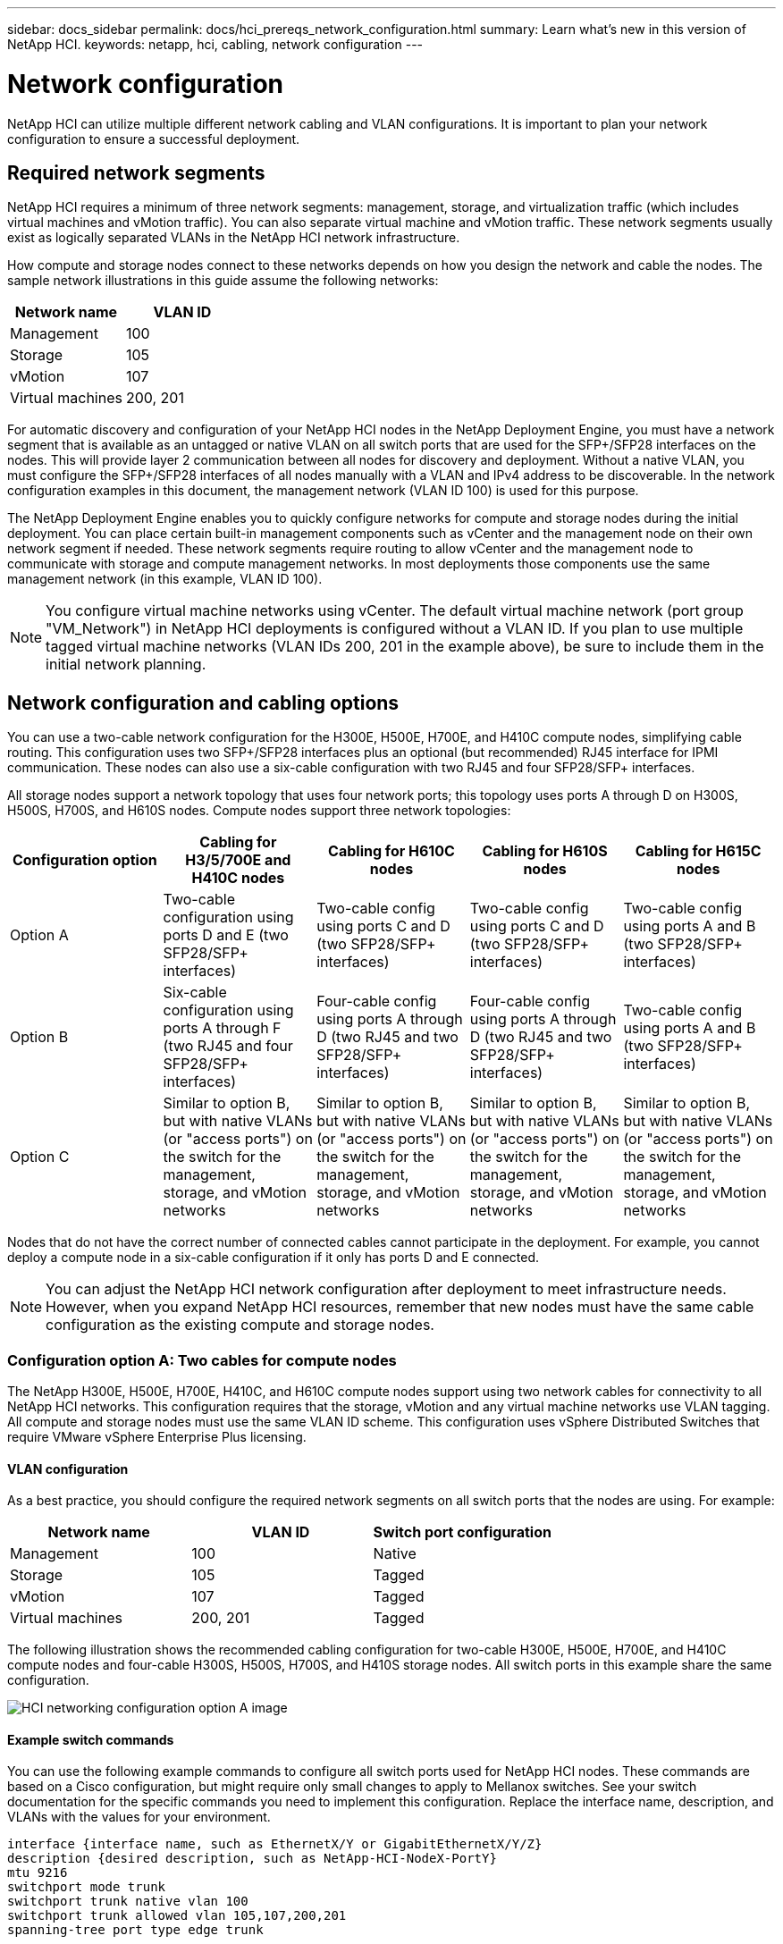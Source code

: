 ---
sidebar: docs_sidebar
permalink: docs/hci_prereqs_network_configuration.html
summary: Learn what's new in this version of NetApp HCI.
keywords: netapp, hci, cabling, network configuration
---

= Network configuration
:hardbreaks:
:nofooter:
:icons: font
:linkattrs:
:imagesdir: ../media/
:keywords: netapp, hci, cabling, network configuration

[.lead]
NetApp HCI can utilize multiple different network cabling and VLAN configurations. It is important to plan your network configuration to ensure a successful deployment.

== Required network segments
NetApp HCI requires a minimum of three network segments: management, storage, and virtualization traffic (which includes virtual machines and vMotion traffic). You can also separate virtual machine and vMotion traffic. These network segments usually exist as logically separated VLANs in the NetApp HCI network infrastructure.

How compute and storage nodes connect to these networks depends on how you design the network and cable the nodes. The sample network illustrations in this guide assume the following networks:

|===
|Network name |VLAN ID

|Management
|100

|Storage
|105

|vMotion
|107

|Virtual machines
|200, 201
|===

For automatic discovery and configuration of your NetApp HCI nodes in the NetApp Deployment Engine, you must have a network segment that is available as an untagged or native VLAN on all switch ports that are used for the SFP+/SFP28 interfaces on the nodes. This will provide layer 2 communication between all nodes for discovery and deployment. Without a native VLAN, you must configure the SFP+/SFP28 interfaces of all nodes manually with a VLAN and IPv4 address to be discoverable. In the network configuration examples in this document, the management network (VLAN ID 100) is used for this purpose.

The NetApp Deployment Engine enables you to quickly configure networks for compute and storage nodes during the initial deployment. You can place certain built-in management components such as vCenter and the management node on their own network segment if needed. These network segments require routing to allow vCenter and the management node to communicate with storage and compute management networks. In most deployments those components use the same management network (in this example, VLAN ID 100).

NOTE: You configure virtual machine networks using vCenter. The default virtual machine network (port group "VM_Network") in NetApp HCI deployments is configured without a VLAN ID. If you plan to use multiple tagged virtual machine networks (VLAN IDs 200, 201 in the example above), be sure to include them in the initial network planning.

== Network configuration and cabling options
You can use a two-cable network configuration for the H300E, H500E, H700E, and H410C compute nodes, simplifying cable routing. This configuration uses two SFP+/SFP28 interfaces plus an optional (but recommended) RJ45 interface for IPMI communication. These nodes can also use a six-cable configuration with two RJ45 and four SFP28/SFP+ interfaces.

All storage nodes support a network topology that uses four network ports; this topology uses ports A through D on H300S, H500S, H700S, and H610S nodes. Compute nodes support three network topologies:

|===
|Configuration option |Cabling for H3/5/700E and H410C nodes |Cabling for H610C nodes |Cabling for H610S nodes |Cabling for H615C nodes

|Option A
|Two-cable configuration using ports D and E (two SFP28/SFP+ interfaces)
|Two-cable config using ports C and D (two SFP28/SFP+ interfaces)
|Two-cable config using ports C and D (two SFP28/SFP+ interfaces)
|Two-cable config using ports A and B (two SFP28/SFP+ interfaces)

|Option B
|Six-cable configuration using ports A through F (two RJ45 and four SFP28/SFP+ interfaces)
|Four-cable config using ports A through D (two RJ45 and two SFP28/SFP+ interfaces)
|Four-cable config using ports A through D (two RJ45 and two SFP28/SFP+ interfaces)
|Two-cable config using ports A and B (two SFP28/SFP+ interfaces)

|Option C
|Similar to option B, but with native VLANs (or "access ports") on the switch for the management, storage, and vMotion networks
|Similar to option B, but with native VLANs (or "access ports") on the switch for the management, storage, and vMotion networks
|Similar to option B, but with native VLANs (or "access ports") on the switch for the management, storage, and vMotion networks
|Similar to option B, but with native VLANs (or "access ports") on the switch for the management, storage, and vMotion networks
|===

Nodes that do not have the correct number of connected cables cannot participate in the deployment. For example, you cannot deploy a compute node in a six-cable configuration if it only has ports D and E connected.

NOTE: You can adjust the NetApp HCI network configuration after deployment to meet infrastructure needs. However, when you expand NetApp HCI resources, remember that new nodes must have the same cable configuration as the existing compute and storage nodes.

=== Configuration option A: Two cables for compute nodes
The NetApp H300E, H500E, H700E, H410C, and H610C compute nodes support using two network cables for connectivity to all NetApp HCI networks. This configuration requires that the storage, vMotion and any virtual machine networks use VLAN tagging. All compute and storage nodes must use the same VLAN ID scheme. This configuration uses vSphere Distributed Switches that require VMware vSphere Enterprise Plus licensing.

==== VLAN configuration

As a best practice, you should configure the required network segments on all switch ports that the nodes are using. For example:

|===
|Network name |VLAN ID |Switch port configuration

|Management
|100
|Native

|Storage
|105
|Tagged

|vMotion
|107
|Tagged

|Virtual machines
|200, 201
|Tagged
|===

The following illustration shows the recommended cabling configuration for two-cable H300E, H500E, H700E, and H410C compute nodes and four-cable H300S, H500S, H700S, and H410S storage nodes. All switch ports in this example share the same configuration.

image::hci_networking_config_scenario_1.png[HCI networking configuration option A image]

==== Example switch commands
You can use the following example commands to configure all switch ports used for NetApp HCI nodes. These commands are based on a Cisco configuration, but might require only small changes to apply to Mellanox switches. See your switch documentation for the specific commands you need to implement this configuration. Replace the interface name, description, and VLANs with the values for your environment.

`interface {interface name, such as EthernetX/Y or GigabitEthernetX/Y/Z}`
`description {desired description, such as NetApp-HCI-NodeX-PortY}`
`mtu 9216`
`switchport mode trunk`
`switchport trunk native vlan 100`
`switchport trunk allowed vlan 105,107,200,201`
`spanning-tree port type edge trunk`

NOTE: Some switches might require inclusion of the native VLAN in the allowed VLAN list. See the documentation for your specific switch model and software version.

=== Configuration option B: Six cables for compute nodes
As a secondary network configuration option, the H300E, H500E, H700E and H410C compute nodes support using six network cables for connectivity to all NetApp HCI networks. This configuration requires that the storage, vMotion and any virtual machine networks use VLAN tagging. You can use this configuration with vSphere Standard Switches or vSphere Distributed Switches (which require VMware vSphere Enterprise Plus licensing).

==== VLAN configuration
When you deploy compute nodes using six cables and storage nodes using four cables, as a best practice, you should configure the required network segments on all switch ports that the nodes are using. For example:

|===
|Network name |VLAN ID |Switch port configuration

|Management
|100
|Native

|Storage
|105
|Tagged

|vMotion
|107
|Tagged

|Virtual machines
|200, 201
|Tagged
|===

The following illustration shows the recommended cabling configuration for six-cable compute nodes and four-cable storage nodes. All switch ports in this example share the same configuration.

image::hci_networking_config_scenario_2.png[HCI networking configuration option B image]

==== Example switch commands

You can use the following example commands to configure all switch ports used for NetApp HCI nodes. These commands are based on a Cisco configuration, but might require only small changes to apply to Mellanox switches. See your switch documentation for the specific commands you need to implement this configuration. Replace the interface name, description, and VLANs with the values for your environment.

`interface {interface name, such as EthernetX/Y or GigabitEthernetX/Y/Z}`
`description {desired description, such as NetApp-HCI-NodeX-PortY}`
`mtu 9216`
`switchport mode trunk`
`switchport trunk native vlan 100`
`switchport trunk allowed vlan 105,107,200,201`
`spanning-tree port type edge trunk`

NOTE: Some switches might require inclusion of the native VLAN in the allowed VLAN list. See the documentation for your specific switch model and software version.

=== Configuration option C: Six cables for compute nodes with native VLANs
You can deploy NetApp HCI without using tagged VLANs for storage and virtualization traffic, and instead rely on the switch configuration to separate the network segments. You can use this configuration with vSphere Standard Switches or vSphere Distributed Switches (which require VMware vSphere Enterprise Plus licensing).

==== VLAN configuration
This topology option uses the following VLAN configuration:

|===
|Node ports used |Network name |VLAN ID |Connected switch port configuration

|Ports A and B on compute and storage nodes
|Management
|100
|Native

|Ports D and E on compute nodes
|Storage
|105
|Native

|Ports C and D on storage nodes
|Storage
|105
|Native

|Ports C and F on compute nodes
|vMotion
|107
|Native

|Ports C and F on compute nodes
|Virtual machines
|200, 201
|Tagged
|===

CAUTION: Deploying this configuration requires careful switch port configuration. Configuration errors in this network topology can result in deployment problems that are difficult to diagnose.

The following illustration shows the network configuration overview for this topology option. In the example, individual switch ports are configured with the appropriate network segment as the native network.

image::hci_networking_config_scenario_2.png[HCI networking configuration option C image]


==== Example switch commands
You can use the following example switch commands to configure switch ports used for the NetApp HCI nodes. These commands are based on a Cisco configuration, but might require only minimal changes to apply to Mellanox switches. See your switch documentation for the specific commands you need to implement this configuration.

You can use the following example commands to configure the switch ports used for the management network. Replace the interface name, description, and VLANs with the values for your configuration.

`interface {interface name, such as EthernetX/Y or GigabitEthernetX/Y/Z}```
`description {desired description, such as NetApp-HCI-NodeX-PortA|B}```
`switchport access vlan 100`
`spanning-tree port type edge`

You can use the following example commands to configure the switch ports used for the storage network. Replace the interface name, description, and VLANs with the values for your configuration.

`interface {interface name, such as EthernetX/Y or GigabitEthernetX/Y/Z}```
`description {desired description, such as NetApp-HCI-NodeX-PortC|D}```
`mtu 9216`
`switchport access vlan 105`
`spanning-tree port type edge`

You can use the following example commands to configure the switch ports used for the vMotion and virtual machines network. Replace the interface name, description, and VLANs with the values for your configuration.

`interface {interface name, such as EthernetX/Y or GigabitEthernetX/Y/Z}`
`description {desired description, such as NetApp-HCI-NodeX-PortC|F}`
`mtu 9216`
`switchport mode trunk`
`switchport trunk native vlan 107`
`switchport trunk allowed vlan 200,201`
`spanning-tree port type edge trunk`

NOTE: Some switches might require inclusion of the native VLAN in the allowed VLAN list. See the documentation for your specific switch model and software version.

[discrete]
== Find more information
*	http://mysupport.netapp.com/hci/resources[NetApp HCI Resources page^]
*	https://docs.netapp.com/hci/index.jsp[NetApp HCI Documentation Center^]
